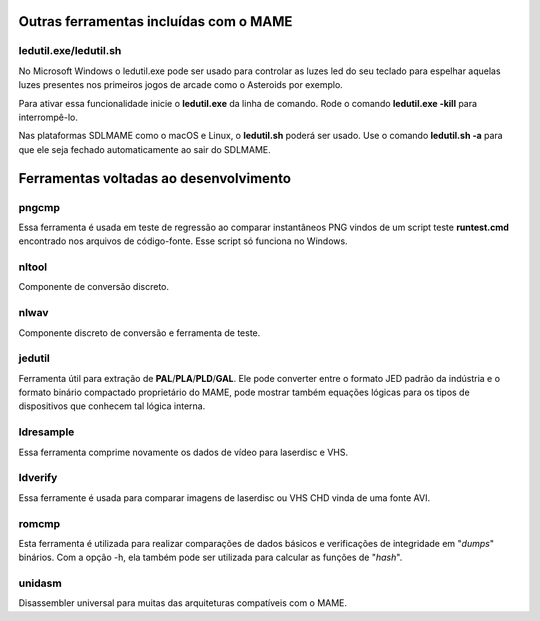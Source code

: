 .. raw:: latex

	\clearpage


.. _mame-othertools:

Outras ferramentas incluídas com o MAME
=======================================


ledutil.exe/ledutil.sh
----------------------

No Microsoft Windows o ledutil.exe pode ser usado para controlar as luzes
led do seu teclado para espelhar aquelas luzes presentes nos primeiros
jogos de arcade como o Asteroids por exemplo.

Para ativar essa funcionalidade inicie o **ledutil.exe** da linha de
comando. Rode o comando **ledutil.exe -kill** para interrompê-lo.

Nas plataformas SDLMAME como o macOS e Linux, o **ledutil.sh** poderá
ser usado. Use o comando **ledutil.sh -a** para que ele seja fechado
automaticamente ao sair do SDLMAME.


.. _mame-othertools-dev:

Ferramentas voltadas ao desenvolvimento 
=======================================


.. _mame-othertools-pngcmp:

pngcmp
------

Essa ferramenta é usada em teste de regressão ao comparar instantâneos
PNG vindos de um script teste **runtest.cmd** encontrado nos arquivos de
código-fonte. Esse script só funciona no Windows.


.. _mame-othertools-nltool:

nltool
------

Componente de conversão discreto.


.. _mame-othertools-nlwav:

nlwav
-----

Componente discreto de conversão e ferramenta de teste.


.. _mame-othertools-jedutil:

jedutil
-------

Ferramenta útil para extração de **PAL**/**PLA**/**PLD**/**GAL**.
Ele pode converter entre o formato JED padrão da indústria e o formato
binário compactado proprietário do MAME, pode mostrar também equações
lógicas para os tipos de dispositivos que conhecem tal lógica interna.


.. _mame-othertools-ldresample:

ldresample
----------

Essa ferramenta comprime novamente os dados de vídeo para laserdisc e
VHS.


.. _mame-othertools-ldverify:

ldverify
--------

Essa ferramente é usada para comparar imagens de laserdisc ou VHS CHD
vinda de uma fonte AVI.


.. _mame-othertools-romcmp:

romcmp
------

Esta ferramenta é utilizada para realizar comparações de dados básicos e
verificações de integridade em "*dumps*" binários. Com a opção -h, ela
também pode ser utilizada para calcular as funções de "*hash*".


.. _mame-othertools-unidasm:

unidasm
-------

Disassembler universal para muitas das arquiteturas compatíveis com o
MAME.



